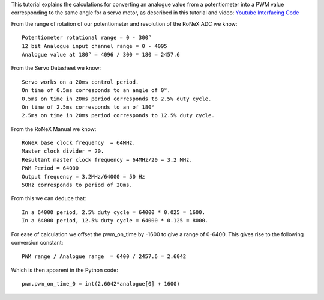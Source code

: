 This tutorial explains the calculations for converting an analogue value
from a potentiometer into a PWM value corresponding to the same angle
for a servo motor, as described in this tutorial and video: `Youtube
Interfacing Code <Youtube-Interfacing-Code>`__

From the range of rotation of our potentiometer and resolution of the
RoNeX ADC we know:

::

    Potentiometer rotational range = 0 - 300°
    12 bit Analogue input channel range = 0 - 4095
    Analogue value at 180° = 4096 / 300 * 180 = 2457.6

From the Servo Datasheet we know:

::

    Servo works on a 20ms control period.
    On time of 0.5ms corresponds to an angle of 0°.
    0.5ms on time in 20ms period corresponds to 2.5% duty cycle.
    On time of 2.5ms corresponds to an of 180°
    2.5ms on time in 20ms period corresponds to 12.5% duty cycle.

From the RoNeX Manual we know:

::

    RoNeX base clock frequency  = 64MHz.
    Master clock divider = 20.
    Resultant master clock frequency = 64MHz/20 = 3.2 MHz.
    PWM Period = 64000
    Output frequency = 3.2MHz/64000 = 50 Hz
    50Hz corresponds to period of 20ms.

From this we can deduce that:

::

    In a 64000 period, 2.5% duty cycle = 64000 * 0.025 = 1600.
    In a 64000 period, 12.5% duty cycle = 64000 * 0.125 = 8000.

For ease of calculation we offset the pwm\_on\_time by -1600 to give a
range of 0-6400. This gives rise to the following conversion constant:

::

    PWM range / Analogue range  = 6400 / 2457.6 = 2.6042

Which is then apparent in the Python code:

::

    pwm.pwm_on_time_0 = int(2.6042*analogue[0] + 1600)

